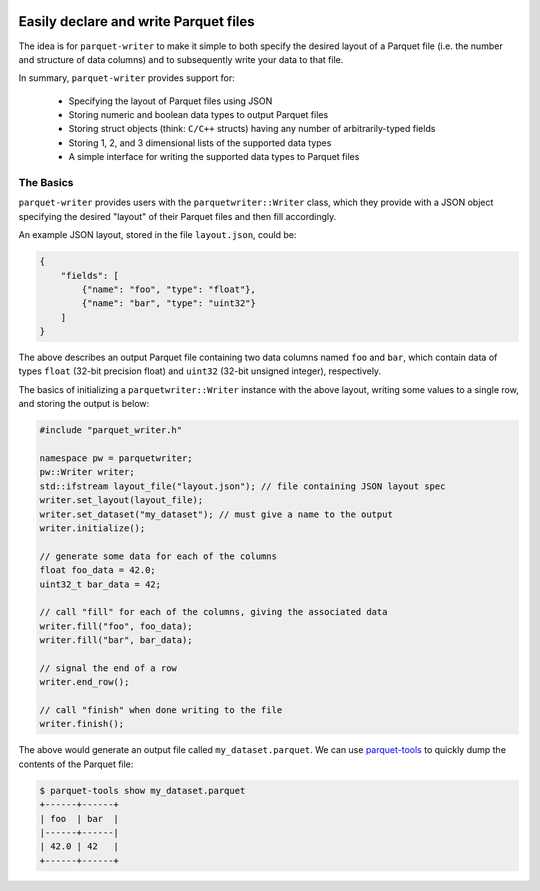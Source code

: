 
|GitHub Actions Status: CI| |GitHub Actions Status: check-format| |ReadTheDocs|

Easily declare and write Parquet files
======================================

The idea is for ``parquet-writer`` to make it simple to both
specify the desired layout of a Parquet file (i.e. the
number and structure of data columns) and to subsequently
write your data to that file.

In summary, ``parquet-writer`` provides support for:

  * Specifying the layout of Parquet files using JSON
  * Storing numeric and boolean data types to output Parquet files
  * Storing struct objects (think: ``C/C++`` structs) having any number of arbitrarily-typed fields
  * Storing 1, 2, and 3 dimensional lists of the supported data types
  * A simple interface for writing the supported data types to Parquet files

The Basics
----------

``parquet-writer`` provides users with the ``parquetwriter::Writer``
class, which they provide with a JSON object specifying the desired
"layout" of their Parquet files and then fill accordingly.

An example JSON layout, stored in the file ``layout.json``, could be:

.. code:: json

    {
        "fields": [
            {"name": "foo", "type": "float"},
            {"name": "bar", "type": "uint32"}
        ]
    }

The above describes an output Parquet file containing two data columns
named ``foo`` and ``bar``, which contain data of types ``float``
(32-bit precision float) and ``uint32`` (32-bit unsigned integer), respectively.

The basics of initializing a ``parquetwriter::Writer`` instance with the above layout,
writing some values to a single row, and storing the output is below:

.. code:: cpp

    #include "parquet_writer.h"

    namespace pw = parquetwriter;
    pw::Writer writer;
    std::ifstream layout_file("layout.json"); // file containing JSON layout spec
    writer.set_layout(layout_file);
    writer.set_dataset("my_dataset"); // must give a name to the output
    writer.initialize();

    // generate some data for each of the columns
    float foo_data = 42.0;
    uint32_t bar_data = 42;

    // call "fill" for each of the columns, giving the associated data
    writer.fill("foo", foo_data);
    writer.fill("bar", bar_data);

    // signal the end of a row
    writer.end_row();

    // call "finish" when done writing to the file
    writer.finish();

The above would generate an output file called ``my_dataset.parquet``.
We can use `parquet-tools <https://pypi.org/project/parquet-tools/>`_ 
to quickly dump the contents of the Parquet file:

.. code:: shell

    $ parquet-tools show my_dataset.parquet
    +------+------+
    | foo  | bar  |
    |------+------|
    | 42.0 | 42   |
    +------+------+


..
.. LINKS

.. |GitHub Actions Status: CI| image:: https://github.com/dantrim/parquet-writer/workflows/CI/badge.svg?branch=main
   :target: https://github.com/dantrim/parquet-writer/actions?query=workflow%3ACI+branch%3Amain

.. |GitHub Actions Status: check-format| image:: https://github.com/dantrim/parquet-writer/workflows/check-format/badge.svg?branch=main
   :target: https://github.com/dantrim/parquet-writer/actions?query=workflow%3Acheck-format+branch%3Amain

.. |ReadTheDocs| image:: https://readthedocs.org/projects/parquet-writer/badge/?version=latest
   :target: https://parquet-writer.readthedocs.io/en/latest/?badge=latest
   :alt: Documentation Status

